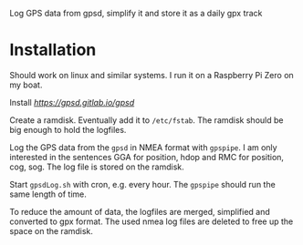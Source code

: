 # gpsdLog
Log GPS data from gpsd, simplify it and store it as a daily gpx track

* Installation

Should work on linux and similar systems. I run it on a Raspberry Pi Zero on my boat.

Install [[gpsd][https://gpsd.gitlab.io/gpsd]]

Create a ramdisk. Eventually add it to ~/etc/fstab~. The ramdisk should be big enough to hold the logfiles.

Log the GPS data from the ~gpsd~ in NMEA format with ~gpspipe~. I am only interested in the sentences GGA for position, hdop and RMC for position, cog, sog. The log file is stored on the ramdisk.

Start ~gpsdLog.sh~ with cron, e.g. every hour. The ~gpspipe~ should run the same length of time.

To reduce the amount of data, the logfiles are merged, simplified and converted to gpx format. The used nmea log files are deleted to free up the space on the ramdisk.

